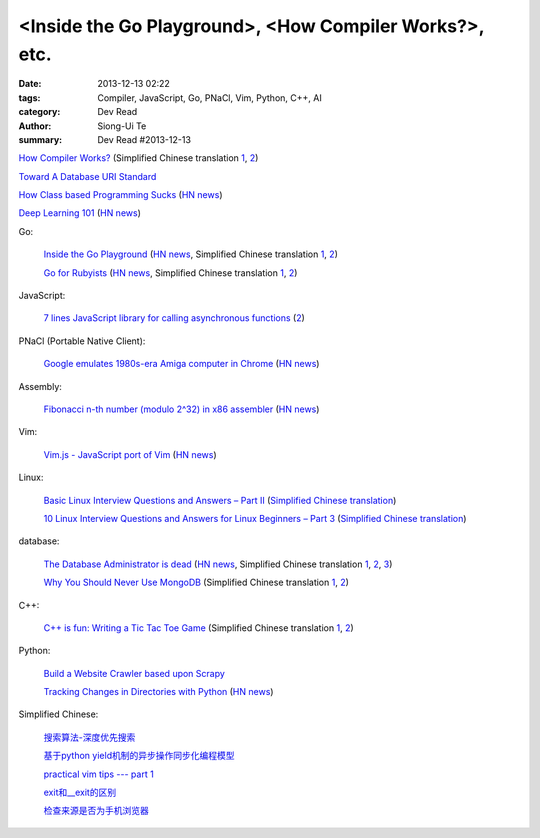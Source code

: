 <Inside the Go Playground>, <How Compiler Works?>, etc.
#######################################################

:date: 2013-12-13 02:22
:tags: Compiler, JavaScript, Go, PNaCl, Vim, Python, C++, AI
:category: Dev Read
:author: Siong-Ui Te
:summary: Dev Read #2013-12-13


`How Compiler Works? <http://www.programcreek.com/2011/02/how-compiler-works/>`_
(Simplified Chinese translation `1 <http://blog.jobbole.com/53222/>`__,
`2 <http://www.linuxeden.com/html/news/20131213/146324.html>`__)

`Toward A Database URI Standard <http://theory.so/rfc/2013/11/26/toward-a-database-uri-standard/>`_

`How Class based Programming Sucks <http://loup-vaillant.fr/articles/classes-suck>`_
(`HN news <https://news.ycombinator.com/item?id=6900004>`__)

`Deep Learning 101 <http://markus.com/deep-learning-101/>`_
(`HN news <https://news.ycombinator.com/item?id=6729777>`__)

Go:

  `Inside the Go Playground <http://blog.golang.org/playground>`_
  (`HN news <https://news.ycombinator.com/item?id=6897724>`__,
  Simplified Chinese translation `1 <http://www.oschina.net/translate/inside-the-go-playground>`__,
  `2 <http://www.linuxeden.com/html/news/20131215/146396.html>`__)

  `Go for Rubyists <http://www.sitepoint.com/go-rubyists/>`_
  (`HN news <https://news.ycombinator.com/item?id=6899956>`__,
  Simplified Chinese translation `1 <http://www.oschina.net/translate/go-rubyists>`__,
  `2 <http://www.linuxeden.com/html/news/20131215/146394.html>`__)

JavaScript:

  `7 lines JavaScript library for calling asynchronous functions <http://krasimirtsonev.com/blog/article/7-lines-JavaScript-library-for-calling-asynchronous-functions>`_
  (`2 <http://tech.pro/tutorial/1763/7-lines-javascript-library-for-calling-asynchronous-functions>`__)

PNaCl (Portable Native Client):

  `Google emulates 1980s-era Amiga computer in Chrome <http://news.cnet.com/8301-1023_3-57615373-93/google-emulates-1980s-era-amiga-computer-in-chrome/>`_
  (`HN news <https://news.ycombinator.com/item?id=6896118>`__)

Assembly:

  `Fibonacci n-th number (modulo 2^32) in x86 assembler <https://gist.github.com/przemoc/481446>`_
  (`HN news <https://news.ycombinator.com/item?id=6900021>`__)

Vim:

  `Vim.js - JavaScript port of Vim <http://coolwanglu.github.io/vim.js/web/vim.html>`_
  (`HN news <https://news.ycombinator.com/item?id=6899072>`__)

Linux:

  `Basic Linux Interview Questions and Answers – Part II <http://www.tecmint.com/basic-linux-interview-questions-and-answers-part-ii/>`_
  (`Simplified Chinese translation <http://linux.cn/thread/12066/1/1/>`__)

  `10 Linux Interview Questions and Answers for Linux Beginners – Part 3 <http://www.tecmint.com/linux-interview-questions-and-answers-for-linux-beginners/>`_
  (`Simplified Chinese translation <http://linux.cn/thread/12067/1/1/>`__)

database:

  `The Database Administrator is dead <http://thenextweb.com/kennygorman/2013/12/12/dba-dead/>`_
  (`HN news <https://news.ycombinator.com/item?id=6900252>`__,
  Simplified Chinese translation `1 <http://www.oschina.net/translate/dba-dead>`__,
  `2 <http://www.linuxeden.com/html/news/20131213/146354.html>`__,
  `3 <http://www.pythoner.cn/home/blog/dba-dead/>`__)

  `Why You Should Never Use MongoDB <http://www.sarahmei.com/blog/2013/11/11/why-you-should-never-use-mongodb/>`_
  (Simplified Chinese translation `1 <http://www.oschina.net/translate/why-you-should-never-use-mongodb>`__,
  `2 <http://www.linuxeden.com/html/news/20131213/146331.html>`__)

C++:

  `C++ is fun: Writing a Tic Tac Toe Game <http://www.codeproject.com/Articles/678078/Cplusplus-is-fun-Writing-a-Tic-Tac-Toe-Game>`_
  (Simplified Chinese translation `1 <http://www.oschina.net/translate/cplusplus-is-fun-writing-a-tic-tac-toe-game>`__,
  `2 <http://www.linuxeden.com/html/news/20131213/146332.html>`__)

Python:

  `Build a Website Crawler based upon Scrapy <http://pypix.com/python/build-website-crawler-based-upon-scrapy/>`_

  `Tracking Changes in Directories with Python <http://thomassileo.com/blog/2013/12/12/tracking-changes-in-directories-with-python/>`_
  (`HN news <https://news.ycombinator.com/item?id=6899631>`__)

Simplified Chinese:

  `搜索算法-深度优先搜索 <http://my.oschina.net/wangxuanyihaha/blog/184302>`_

  `基于python yield机制的异步操作同步化编程模型 <http://my.oschina.net/u/877348/blog/184058>`_

  `practical vim tips --- part 1 <http://my.oschina.net/leeming/blog/184071>`_

  `exit和__exit的区别 <http://my.oschina.net/lvyi/blog/184157>`_

  `检查来源是否为手机浏览器 <http://www.oschina.net/code/snippet_203921_27247>`_

